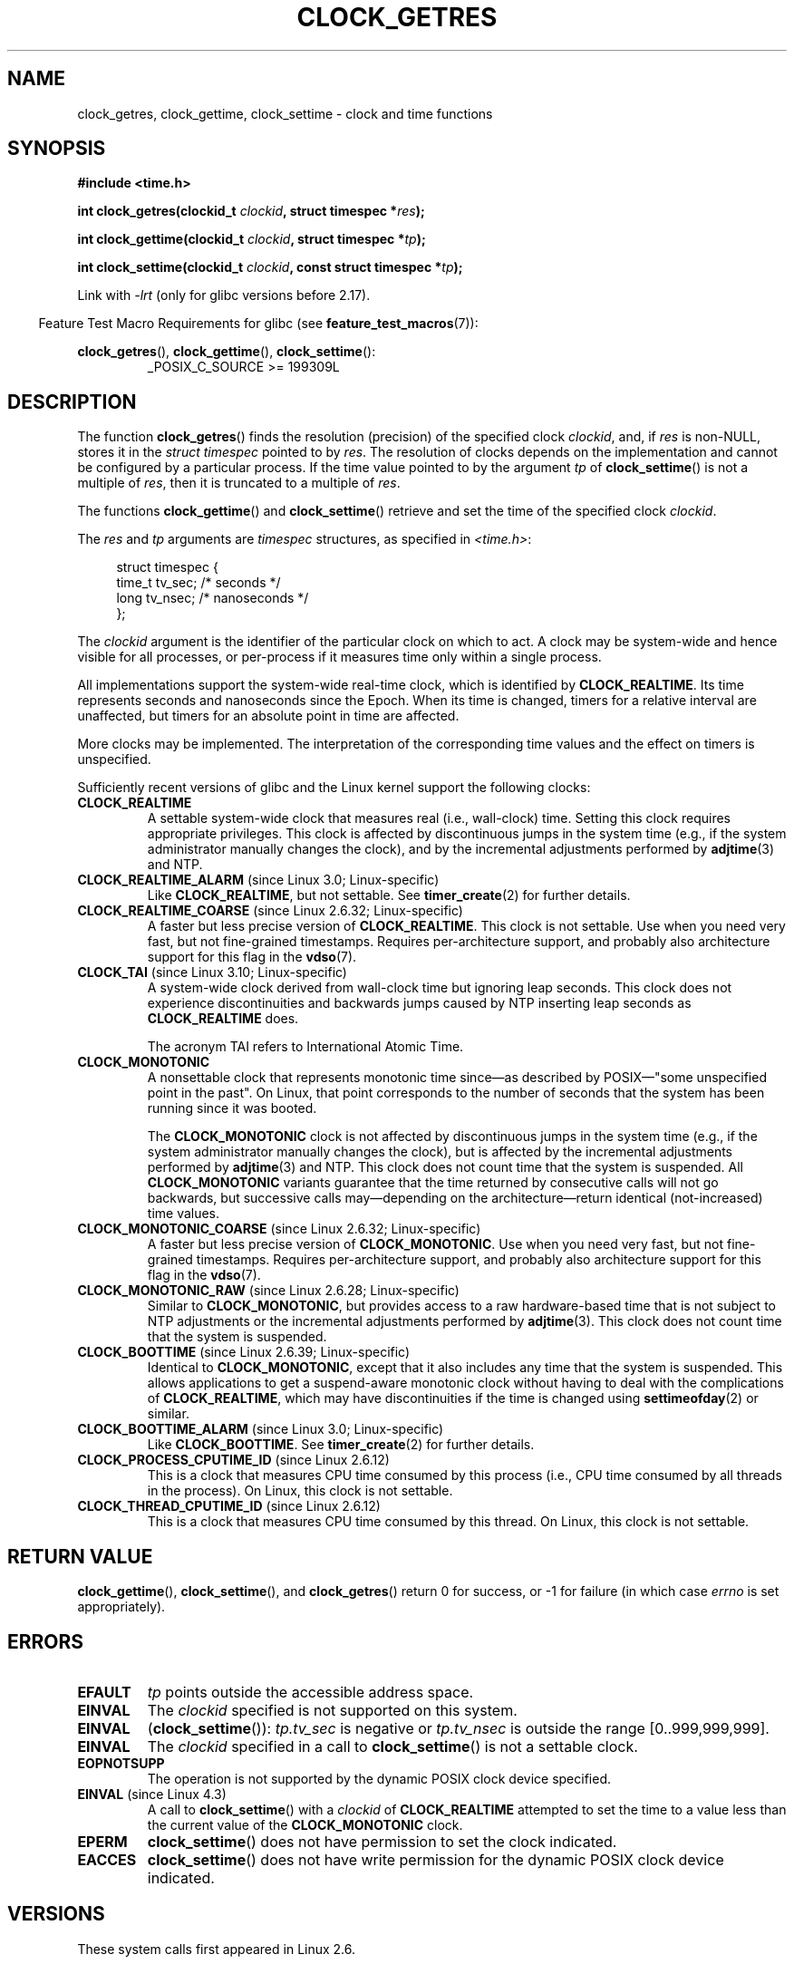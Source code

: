 .\" Copyright (c) 2003 Nick Clifford (zaf@nrc.co.nz), Jan 25, 2003
.\" Copyright (c) 2003 Andries Brouwer (aeb@cwi.nl), Aug 24, 2003
.\"
.\" %%%LICENSE_START(VERBATIM)
.\" Permission is granted to make and distribute verbatim copies of this
.\" manual provided the copyright notice and this permission notice are
.\" preserved on all copies.
.\"
.\" Permission is granted to copy and distribute modified versions of this
.\" manual under the conditions for verbatim copying, provided that the
.\" entire resulting derived work is distributed under the terms of a
.\" permission notice identical to this one.
.\"
.\" Since the Linux kernel and libraries are constantly changing, this
.\" manual page may be incorrect or out-of-date.  The author(s) assume no
.\" responsibility for errors or omissions, or for damages resulting from
.\" the use of the information contained herein.  The author(s) may not
.\" have taken the same level of care in the production of this manual,
.\" which is licensed free of charge, as they might when working
.\" professionally.
.\"
.\" Formatted or processed versions of this manual, if unaccompanied by
.\" the source, must acknowledge the copyright and authors of this work.
.\" %%%LICENSE_END
.\"
.\" 2003-08-23 Martin Schulze <joey@infodrom.org> improvements
.\" 2003-08-24 aeb, large parts rewritten
.\" 2004-08-06 Christoph Lameter <clameter@sgi.com>, SMP note
.\"
.TH CLOCK_GETRES 2 2019-03-06 "" "Linux Programmer's Manual"
.SH NAME
clock_getres, clock_gettime, clock_settime \- clock and time functions
.SH SYNOPSIS
.B #include <time.h>
.PP
.BI "int clock_getres(clockid_t " clockid ", struct timespec *" res );
.PP
.BI "int clock_gettime(clockid_t " clockid ", struct timespec *" tp );
.PP
.BI "int clock_settime(clockid_t " clockid ", const struct timespec *" tp );
.PP
Link with \fI\-lrt\fP (only for glibc versions before 2.17).
.PP
.in -4n
Feature Test Macro Requirements for glibc (see
.BR feature_test_macros (7)):
.in
.PP
.ad l
.BR clock_getres (),
.BR clock_gettime (),
.BR clock_settime ():
.RS
_POSIX_C_SOURCE\ >=\ 199309L
.RE
.ad b
.SH DESCRIPTION
The function
.BR clock_getres ()
finds the resolution (precision) of the specified clock
.IR clockid ,
and, if
.I res
is non-NULL, stores it in the \fIstruct timespec\fP pointed to by
.IR res .
The resolution of clocks depends on the implementation and cannot be
configured by a particular process.
If the time value pointed to by the argument
.I tp
of
.BR clock_settime ()
is not a multiple of
.IR res ,
then it is truncated to a multiple of
.IR res .
.PP
The functions
.BR clock_gettime ()
and
.BR clock_settime ()
retrieve and set the time of the specified clock
.IR clockid .
.PP
The
.I res
and
.I tp
arguments are
.I timespec
structures, as specified in
.IR <time.h> :
.PP
.in +4n
.EX
struct timespec {
    time_t   tv_sec;        /* seconds */
    long     tv_nsec;       /* nanoseconds */
};
.EE
.in
.PP
The
.I clockid
argument is the identifier of the particular clock on which to act.
A clock may be system-wide and hence visible for all processes, or
per-process if it measures time only within a single process.
.PP
All implementations support the system-wide real-time clock,
which is identified by
.BR CLOCK_REALTIME .
Its time represents seconds and nanoseconds since the Epoch.
When its time is changed, timers for a relative interval are
unaffected, but timers for an absolute point in time are affected.
.PP
More clocks may be implemented.
The interpretation of the
corresponding time values and the effect on timers is unspecified.
.PP
Sufficiently recent versions of glibc and the Linux kernel
support the following clocks:
.TP
.B CLOCK_REALTIME
A settable system-wide clock that measures real (i.e., wall-clock) time.
Setting this clock requires appropriate privileges.
This clock is affected by discontinuous jumps in the system time
(e.g., if the system administrator manually changes the clock),
and by the incremental adjustments performed by
.BR adjtime (3)
and NTP.
.TP
.BR CLOCK_REALTIME_ALARM " (since Linux 3.0; Linux-specific)"
Like
.BR CLOCK_REALTIME ,
but not settable.
See
.BR timer_create (2)
for further details.
.TP
.BR CLOCK_REALTIME_COARSE " (since Linux 2.6.32; Linux-specific)"
.\" Added in commit da15cfdae03351c689736f8d142618592e3cebc3
A faster but less precise version of
.BR CLOCK_REALTIME .
This clock is not settable.
Use when you need very fast, but not fine-grained timestamps.
Requires per-architecture support,
and probably also architecture support for this flag in the
.BR vdso (7).
.TP
.BR CLOCK_TAI " (since Linux 3.10; Linux-specific)"
.\" commit 1ff3c9677bff7e468e0c487d0ffefe4e901d33f4
A system-wide clock derived from wall-clock time but ignoring leap seconds.
This clock does
not experience discontinuities and backwards jumps caused by NTP
inserting leap seconds as
.BR CLOCK_REALTIME
does.
.IP
The acronym TAI refers to International Atomic Time.
.TP
.B CLOCK_MONOTONIC
A nonsettable clock that represents monotonic time since\(emas described
by POSIX\(em"some unspecified point in the past".
On Linux, that point corresponds to the number of seconds that the system
has been running since it was booted.
.IP
The
.B CLOCK_MONOTONIC
clock is not affected by discontinuous jumps in the system time
(e.g., if the system administrator manually changes the clock),
but is affected by the incremental adjustments performed by
.BR adjtime (3)
and NTP.
This clock does not count time that the system is suspended.
All
.B CLOCK_MONOTONIC
variants guarantee that the time returned by consecutive calls will not go
backwards, but successive calls may\(emdepending on the architecture\(emreturn
identical (not-increased) time values.
.TP
.BR CLOCK_MONOTONIC_COARSE " (since Linux 2.6.32; Linux-specific)"
.\" Added in commit da15cfdae03351c689736f8d142618592e3cebc3
A faster but less precise version of
.BR CLOCK_MONOTONIC .
Use when you need very fast, but not fine-grained timestamps.
Requires per-architecture support,
and probably also architecture support for this flag in the
.BR vdso (7).
.TP
.BR CLOCK_MONOTONIC_RAW " (since Linux 2.6.28; Linux-specific)"
.\" Added in commit 2d42244ae71d6c7b0884b5664cf2eda30fb2ae68, John Stultz
Similar to
.BR CLOCK_MONOTONIC ,
but provides access to a raw hardware-based time
that is not subject to NTP adjustments or
the incremental adjustments performed by
.BR adjtime (3).
This clock does not count time that the system is suspended.
.TP
.BR CLOCK_BOOTTIME " (since Linux 2.6.39; Linux-specific)"
.\" commit 7fdd7f89006dd5a4c702fa0ce0c272345fa44ae0
.\" commit 70a08cca1227dc31c784ec930099a4417a06e7d0
Identical to
.BR CLOCK_MONOTONIC ,
except that it also includes any time that the system is suspended.
This allows applications to get a suspend-aware monotonic clock
without having to deal with the complications of
.BR CLOCK_REALTIME ,
which may have discontinuities if the time is changed using
.BR settimeofday (2)
or similar.
.TP
.BR CLOCK_BOOTTIME_ALARM " (since Linux 3.0; Linux-specific)"
Like
.BR CLOCK_BOOTTIME .
See
.BR timer_create (2)
for further details.
.TP
.BR CLOCK_PROCESS_CPUTIME_ID " (since Linux 2.6.12)"
This is a clock that measures CPU time consumed by this process
(i.e., CPU time consumed by all threads in the process).
On Linux, this clock is not settable.
.TP
.BR CLOCK_THREAD_CPUTIME_ID " (since Linux 2.6.12)"
This is a clock that measures CPU time consumed by this thread.
On Linux, this clock is not settable.
.SH RETURN VALUE
.BR clock_gettime (),
.BR clock_settime (),
and
.BR clock_getres ()
return 0 for success, or \-1 for failure (in which case
.I errno
is set appropriately).
.SH ERRORS
.TP
.B EFAULT
.I tp
points outside the accessible address space.
.TP
.B EINVAL
The
.I clockid
specified is not supported on this system.
.\" Linux also gives this error on attempts to set CLOCK_PROCESS_CPUTIME_ID
.\" and CLOCK_THREAD_CPUTIME_ID, when probably the proper error should be
.\" EPERM.
.TP
.B EINVAL
.RB ( clock_settime ()):
.I tp.tv_sec
is negative or
.I tp.tv_nsec
is outside the range [0..999,999,999].
.TP
.B EINVAL
The
.I clockid
specified in a call to
.BR clock_settime ()
is not a settable clock.
.TP
.B EOPNOTSUPP
The operation is not supported by the dynamic POSIX clock device
specified.
.TP
.BR EINVAL " (since Linux 4.3)"
.\" commit e1d7ba8735551ed79c7a0463a042353574b96da3
A call to
.BR clock_settime ()
with a
.I clockid
of
.B CLOCK_REALTIME
attempted to set the time to a value less than
the current value of the
.B CLOCK_MONOTONIC
clock.
.TP
.B EPERM
.BR clock_settime ()
does not have permission to set the clock indicated.
.TP
.B EACCES
.BR clock_settime ()
does not have write permission for the dynamic POSIX
clock device indicated.
.SH VERSIONS
These system calls first appeared in Linux 2.6.
.SH ATTRIBUTES
For an explanation of the terms used in this section, see
.BR attributes (7).
.TS
allbox;
lbw32 lb lb
l l l.
Interface	Attribute	Value
T{
.BR clock_getres (),
.BR clock_gettime (),
.BR clock_settime ()
T}	Thread safety	MT-Safe
.TE
.sp 1
.SH CONFORMING TO
POSIX.1-2001, POSIX.1-2008, SUSv2.
.SH AVAILABILITY
On POSIX systems on which these functions are available, the symbol
.B _POSIX_TIMERS
is defined in \fI<unistd.h>\fP to a value greater than 0.
The symbols
.BR _POSIX_MONOTONIC_CLOCK ,
.BR _POSIX_CPUTIME ,
.B _POSIX_THREAD_CPUTIME
indicate that
.BR CLOCK_MONOTONIC ,
.BR CLOCK_PROCESS_CPUTIME_ID ,
.B CLOCK_THREAD_CPUTIME_ID
are available.
(See also
.BR sysconf (3).)
.SH NOTES
POSIX.1 specifies the following:
.RS
.PP
Setting the value of the
.B CLOCK_REALTIME
clock via
.BR clock_settime ()
shall have no effect on threads that are blocked waiting for a relative time
service based upon this clock, including the
.BR nanosleep ()
function; nor on the expiration of relative timers based upon this clock.
Consequently, these time services shall expire when the requested relative
interval elapses, independently of the new or old value of the clock.
.RE
.PP
According to POSIX.1-2001, a process with "appropriate privileges" may set the
.B CLOCK_PROCESS_CPUTIME_ID
and
.B CLOCK_THREAD_CPUTIME_ID
clocks using
.BR clock_settime ().
On Linux, these clocks are not settable
(i.e., no process has "appropriate privileges").
.\" See http://bugzilla.kernel.org/show_bug.cgi?id=11972
.\"
.SS C library/kernel differences
On some architectures, an implementation of
.BR clock_gettime ()
is provided in the
.BR vdso (7).
.\"
.SS Historical note for SMP systems
Before Linux added kernel support for
.B CLOCK_PROCESS_CPUTIME_ID
and
.BR CLOCK_THREAD_CPUTIME_ID ,
glibc implemented these clocks on many platforms using timer
registers from the CPUs
(TSC on i386, AR.ITC on Itanium).
These registers may differ between CPUs and as a consequence
these clocks may return
.B bogus results
if a process is migrated to another CPU.
.PP
If the CPUs in an SMP system have different clock sources, then
there is no way to maintain a correlation between the timer registers since
each CPU will run at a slightly different frequency.
If that is the case, then
.I clock_getcpuclockid(0)
will return
.B ENOENT
to signify this condition.
The two clocks will then be useful only if it
can be ensured that a process stays on a certain CPU.
.PP
The processors in an SMP system do not start all at exactly the same
time and therefore the timer registers are typically running at an offset.
Some architectures include code that attempts to limit these offsets on bootup.
However, the code cannot guarantee to accurately tune the offsets.
Glibc contains no provisions to deal with these offsets (unlike the Linux
Kernel).
Typically these offsets are small and therefore the effects may be
negligible in most cases.
.PP
Since glibc 2.4,
the wrapper functions for the system calls described in this page avoid
the abovementioned problems by employing the kernel implementation of
.B CLOCK_PROCESS_CPUTIME_ID
and
.BR CLOCK_THREAD_CPUTIME_ID ,
on systems that provide such an implementation
(i.e., Linux 2.6.12 and later).
.SH SEE ALSO
.BR date (1),
.BR gettimeofday (2),
.BR settimeofday (2),
.BR time (2),
.BR adjtime (3),
.BR clock_getcpuclockid (3),
.BR ctime (3),
.BR ftime (3),
.BR pthread_getcpuclockid (3),
.BR sysconf (3),
.BR time (7),
.BR vdso (7),
.BR hwclock (8)
